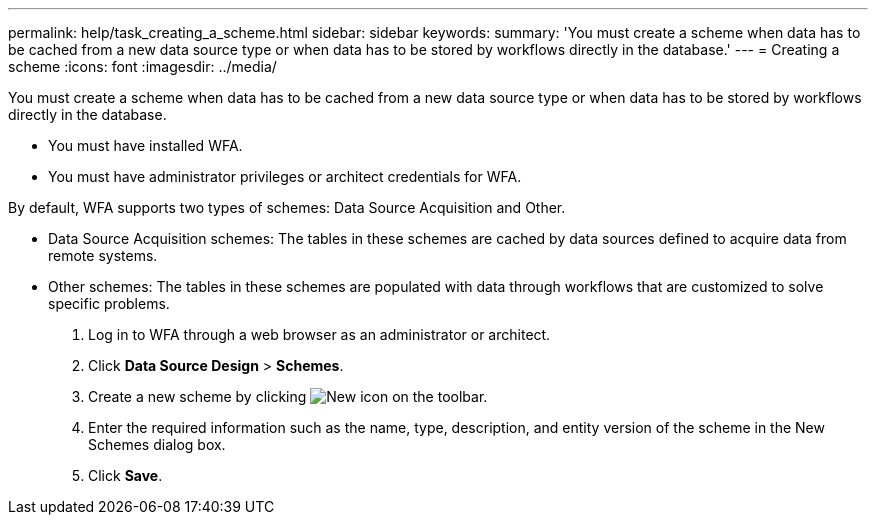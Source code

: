 ---
permalink: help/task_creating_a_scheme.html
sidebar: sidebar
keywords: 
summary: 'You must create a scheme when data has to be cached from a new data source type or when data has to be stored by workflows directly in the database.'
---
= Creating a scheme
:icons: font
:imagesdir: ../media/

[.lead]
You must create a scheme when data has to be cached from a new data source type or when data has to be stored by workflows directly in the database.

* You must have installed WFA.
* You must have administrator privileges or architect credentials for WFA.

By default, WFA supports two types of schemes: Data Source Acquisition and Other.

* Data Source Acquisition schemes: The tables in these schemes are cached by data sources defined to acquire data from remote systems.
* Other schemes: The tables in these schemes are populated with data through workflows that are customized to solve specific problems.

. Log in to WFA through a web browser as an administrator or architect.
. Click *Data Source Design* > *Schemes*.
. Create a new scheme by clicking image:../media/new_wfa_icon.gif[New icon] on the toolbar.
. Enter the required information such as the name, type, description, and entity version of the scheme in the New Schemes dialog box.
. Click *Save*.
